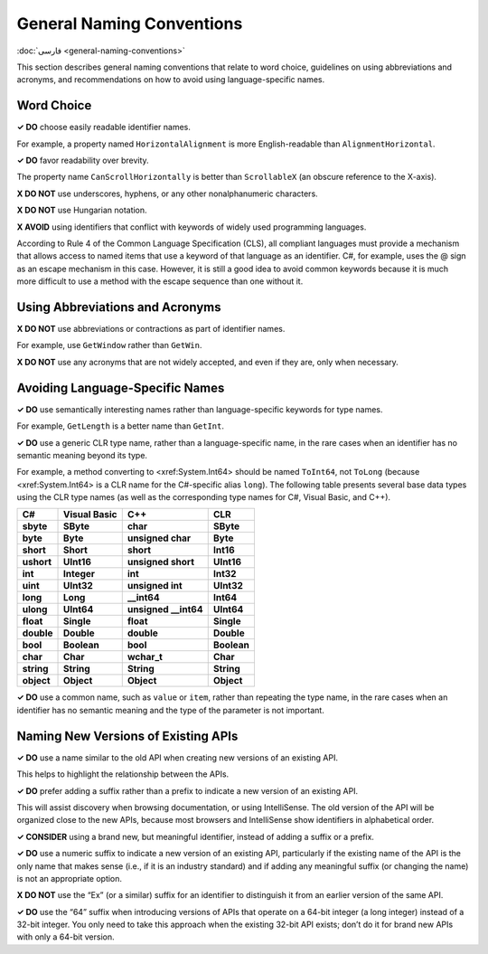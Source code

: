 General Naming Conventions
==========================

:doc:`فارسی <general-naming-conventions>`

This section describes general naming conventions that relate to word
choice, guidelines on using abbreviations and acronyms, and
recommendations on how to avoid using language-specific names.

Word Choice
-----------

**✓ DO** choose easily readable identifier names.

For example, a property named ``HorizontalAlignment`` is more
English-readable than ``AlignmentHorizontal``.

**✓ DO** favor readability over brevity.

The property name ``CanScrollHorizontally`` is better than
``ScrollableX`` (an obscure reference to the X-axis).

**X DO NOT** use underscores, hyphens, or any other nonalphanumeric
characters.

**X DO NOT** use Hungarian notation.

**X AVOID** using identifiers that conflict with keywords of widely used
programming languages.

According to Rule 4 of the Common Language Specification (CLS), all
compliant languages must provide a mechanism that allows access to named
items that use a keyword of that language as an identifier. C#, for
example, uses the @ sign as an escape mechanism in this case. However,
it is still a good idea to avoid common keywords because it is much more
difficult to use a method with the escape sequence than one without it.

Using Abbreviations and Acronyms
--------------------------------

**X DO NOT** use abbreviations or contractions as part of identifier
names.

For example, use ``GetWindow`` rather than ``GetWin``.

**X DO NOT** use any acronyms that are not widely accepted, and even if
they are, only when necessary.

Avoiding Language-Specific Names
--------------------------------

**✓ DO** use semantically interesting names rather than
language-specific keywords for type names.

For example, ``GetLength`` is a better name than ``GetInt``.

**✓ DO** use a generic CLR type name, rather than a language-specific
name, in the rare cases when an identifier has no semantic meaning
beyond its type.

For example, a method converting to <xref:System.Int64> should be named
``ToInt64``, not ``ToLong`` (because <xref:System.Int64> is a CLR name
for the C#-specific alias ``long``). The following table presents
several base data types using the CLR type names (as well as the
corresponding type names for C#, Visual Basic, and C++).

========== ============ ======================= ===========
C#         Visual Basic C++                     CLR
========== ============ ======================= ===========
**sbyte**  **SByte**    **char**                **SByte**
**byte**   **Byte**     **unsigned char**       **Byte**
**short**  **Short**    **short**               **Int16**
**ushort** **UInt16**   **unsigned short**      **UInt16**
**int**    **Integer**  **int**                 **Int32**
**uint**   **UInt32**   **unsigned int**        **UInt32**
**long**   **Long**     **__int64**             **Int64**
**ulong**  **UInt64**   **unsigned __int64**    **UInt64**
**float**  **Single**   **float**               **Single**
**double** **Double**   **double**              **Double**
**bool**   **Boolean**  **bool**                **Boolean**
**char**   **Char**     **wchar_t**             **Char**
**string** **String**   **String**              **String**
**object** **Object**   **Object**              **Object**
========== ============ ======================= ===========

**✓ DO** use a common name, such as ``value`` or ``item``, rather than
repeating the type name, in the rare cases when an identifier has no
semantic meaning and the type of the parameter is not important.

Naming New Versions of Existing APIs
------------------------------------

**✓ DO** use a name similar to the old API when creating new versions of
an existing API.

This helps to highlight the relationship between the APIs.

**✓ DO** prefer adding a suffix rather than a prefix to indicate a new
version of an existing API.

This will assist discovery when browsing documentation, or using
IntelliSense. The old version of the API will be organized close to the
new APIs, because most browsers and IntelliSense show identifiers in
alphabetical order.

**✓ CONSIDER** using a brand new, but meaningful identifier, instead of
adding a suffix or a prefix.

**✓ DO** use a numeric suffix to indicate a new version of an existing
API, particularly if the existing name of the API is the only name that
makes sense (i.e., if it is an industry standard) and if adding any
meaningful suffix (or changing the name) is not an appropriate option.

**X DO NOT** use the “Ex” (or a similar) suffix for an identifier to
distinguish it from an earlier version of the same API.

**✓ DO** use the “64” suffix when introducing versions of APIs that
operate on a 64-bit integer (a long integer) instead of a 32-bit
integer. You only need to take this approach when the existing 32-bit
API exists; don’t do it for brand new APIs with only a 64-bit version.



